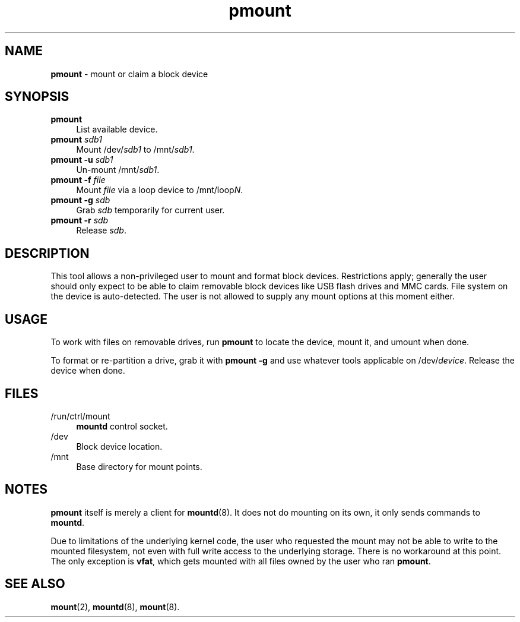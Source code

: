 .TH pmount 1
'''
.SH NAME
\fBpmount\fR \- mount or claim a block device
'''
.SH SYNOPSIS
.IP "\fBpmount\fR" 4
List available device.
.IP "\fBpmount\fR \fIsdb1\fR" 4
Mount /dev/\fIsdb1\fR to /mnt/\fIsdb1\fR.
.IP "\fBpmount\fR \fB-u\fR \fIsdb1\fR" 4
Un-mount /mnt/\fIsdb1\fR.
.IP "\fBpmount\fR \fB-f\fR \fIfile\fR" 4
Mount \fIfile\fR via a loop device to /mnt/loop\fIN\fR.
.IP "\fBpmount\fR \fB-g\fR \fIsdb\fR" 4
Grab \fIsdb\fR temporarily for current user.
.IP "\fBpmount\fR \fB-r\fR \fIsdb\fR" 4
Release \fIsdb\fR.
'''
.SH DESCRIPTION
This tool allows a non-privileged user to mount and format block devices.
Restrictions apply; generally the user should only expect to be able to claim
removable block devices like USB flash drives and MMC cards.
'''
File system on the device is auto-detected. The user is not allowed to supply
any mount options at this moment either.
'''
.SH USAGE
To work with files on removable drives, run \fBpmount\fR to locate the device,
mount it, and umount when done.
.P
To format or re-partition a drive, grab it with \fBpmount -g\fR and use
whatever tools applicable on /dev/\fIdevice\fR. Release the device when done.
'''
.SH FILES
.IP "/run/ctrl/mount" 4
\fBmountd\fR control socket.
.IP "/dev" 4
Block device location.
.IP "/mnt" 4
Base directory for mount points.
'''
.SH NOTES
\fBpmount\fR itself is merely a client for \fBmountd\fR(8). It does not do
mounting on its own, it only sends commands to \fBmountd\fR.
.P
Due to limitations of the underlying kernel code, the user who requested the
mount may not be able to write to the mounted filesystem, not even with full
write access to the underlying storage. There is no workaround at this point.
The only exception is \fBvfat\fR, which gets mounted with all files owned by
the user who ran \fBpmount\fR.
'''
.SH SEE ALSO
\fBmount\fR(2), \fBmountd\fR(8), \fBmount\fR(8).
